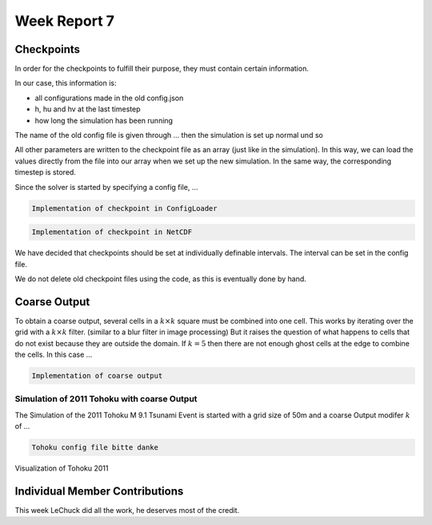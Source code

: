 .. _ch:Task_7:

Week Report 7
=============

Checkpoints
-----------

In order for the checkpoints to fulfill their purpose, they must contain certain information. 

In our case, this information is:

- all configurations made in the old config.json
- h, hu and hv at the last timestep
- how long the simulation has been running

The name of the old config file is given through ... then the simulation is set up normal und so

All other parameters are written to the checkpoint file as an array (just like in the simulation). In this way, we can load the values directly from the file into our array when we set up the new simulation.
In the same way, the corresponding timestep is stored.

Since the solver is started by specifying a config file, ...

.. code-block:: c++

    Implementation of checkpoint in ConfigLoader

.. code-block:: c++

    Implementation of checkpoint in NetCDF

We have decided that checkpoints should be set at individually definable intervals. The interval can be set in the config file.

We do not delete old checkpoint files using the code, as this is eventually done by hand.

Coarse Output
-------------

To obtain a coarse output, several cells in a :math:`k \times k` square must be combined into one cell. This works by iterating over the grid with a :math:`k \times k` filter. (similar to a blur filter in image processing)
But it raises the question of what happens to cells that do not exist because they are outside the domain. 
If :math:`k = 5` then there are not enough ghost cells at the edge to combine the cells. In this case ... 

.. code-block:: c++

    Implementation of coarse output

Simulation of 2011 Tohoku with coarse Output
^^^^^^^^^^^^^^^^^^^^^^^^^^^^^^^^^^^^^^^^^^^^

The Simulation of the 2011 Tohoku M 9.1 Tsunami Event is started with a grid size of 50m and a coarse Output modifer :math:`k` of ...

.. code-block:: c++

    Tohoku config file bitte danke


Visualization of Tohoku 2011

.. video:: ../_static/assignment_7/
  :autoplay:
  :loop:
  :height: 300
  :width: 650


Individual Member Contributions
--------------------------------

This week LeChuck did all the work, he deserves most of the credit.